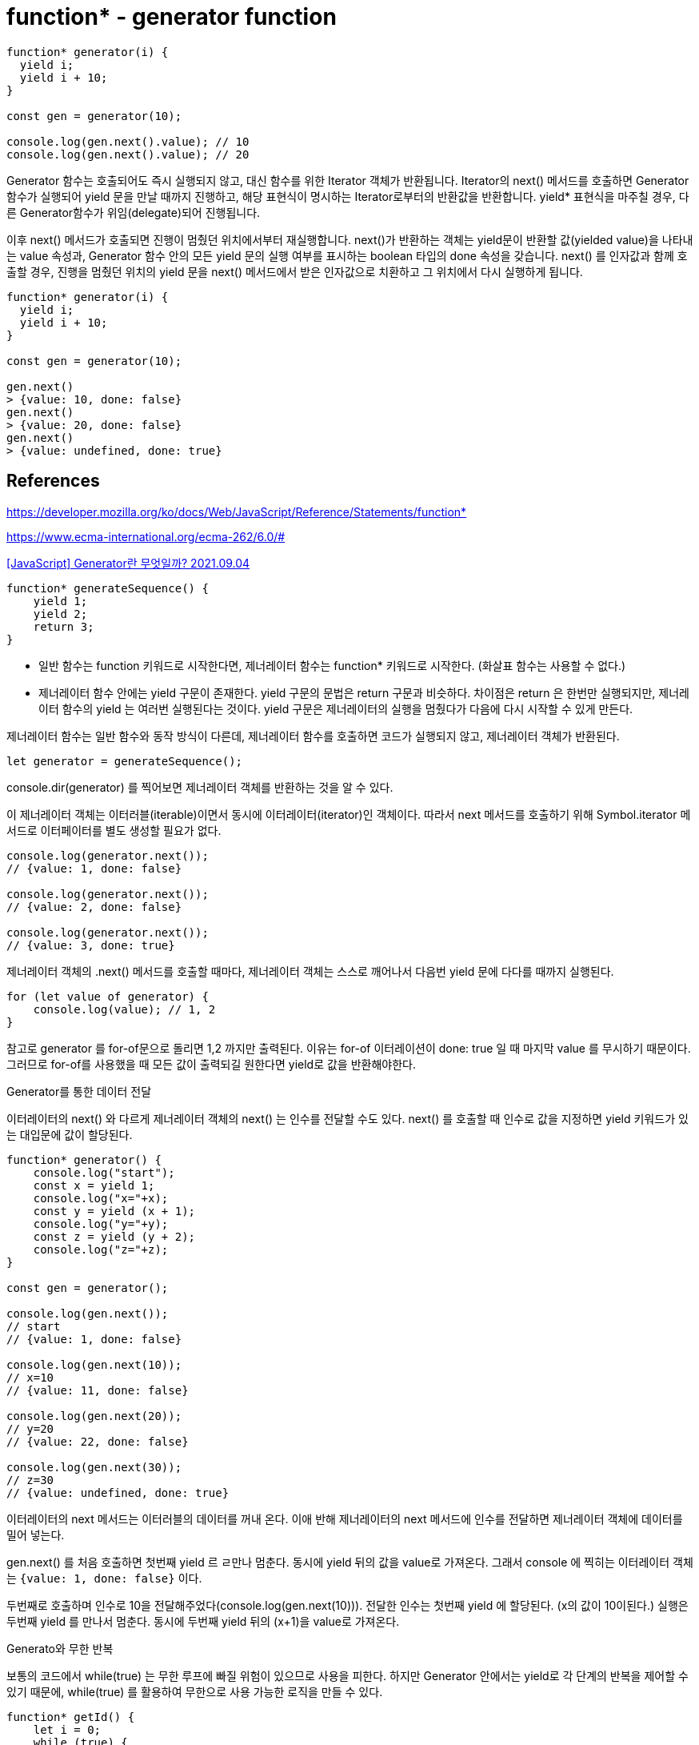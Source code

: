 :hardbreaks:
= function* - generator function

[source,javascript]
----
function* generator(i) {
  yield i;
  yield i + 10;
}

const gen = generator(10);

console.log(gen.next().value); // 10
console.log(gen.next().value); // 20
----

====
Generator 함수는 호출되어도 즉시 실행되지 않고, 대신 함수를 위한 Iterator 객체가 반환됩니다. Iterator의 next() 메서드를 호출하면 Generator 함수가 실행되어 yield 문을 만날 때까지 진행하고, 해당 표현식이 명시하는 Iterator로부터의 반환값을 반환합니다. yield* 표현식을 마주칠 경우, 다른 Generator함수가 위임(delegate)되어 진행됩니다.

이후 next() 메서드가 호출되면 진행이 멈췄던 위치에서부터 재실행합니다. next()가 반환하는 객체는 yield문이 반환할 값(yielded value)을 나타내는 value 속성과, Generator 함수 안의 모든 yield 문의 실행 여부를 표시하는 boolean 타입의 done 속성을 갖습니다. next() 를 인자값과 함께 호출할 경우, 진행을 멈췄던 위치의 yield 문을 next() 메서드에서 받은 인자값으로 치환하고 그 위치에서 다시 실행하게 됩니다.
====

[source,javascript]
----
function* generator(i) {
  yield i;
  yield i + 10;
}

const gen = generator(10);

gen.next()
> {value: 10, done: false}
gen.next()
> {value: 20, done: false}
gen.next()
> {value: undefined, done: true}
----

== References
https://developer.mozilla.org/ko/docs/Web/JavaScript/Reference/Statements/function*

https://www.ecma-international.org/ecma-262/6.0/#


https://leego.tistory.com/entry/Generator%EB%9E%80-%EB%AC%B4%EC%97%87%EC%9D%BC%EA%B9%8C[[JavaScript\] Generator란 무엇일까? 2021.09.04]

[source,js]
----
function* generateSequence() {
    yield 1;
    yield 2;
    return 3;
}
----

* 일반 함수는 function 키워드로 시작한다면, 제너레이터 함수는 function* 키워드로 시작한다. (화살표 함수는 사용할 수 없다.)
* 제너레이터 함수 안에는 yield 구문이 존재한다. yield 구문의 문법은 return 구문과 비슷하다. 차이점은 return 은 한번만 실행되지만, 제너레이터 함수의 yield 는 여러번 실행된다는 것이다. yield 구문은 제너레이터의 실행을 멈췄다가 다음에 다시 시작할 수 있게 만든다.

제너레이터 함수는 일반 함수와 동작 방식이 다른데, 제너레이터 함수를 호출하면 코드가 실행되지 않고, 제너레이터 객체가 반환된다.

[source,js]
----
let generator = generateSequence();
----

console.dir(generator) 를 찍어보면 제너레이터 객체를 반환하는 것을 알 수 있다.

이 제너레이터 객체는 이터러블(iterable)이면서 동시에 이터레이터(iterator)인 객체이다. 따라서 next 메서드를 호출하기 위해 Symbol.iterator 메서드로 이터페이터를 별도 생성할 필요가 없다.

[source,js]
----
console.log(generator.next());
// {value: 1, done: false}

console.log(generator.next());
// {value: 2, done: false}

console.log(generator.next());
// {value: 3, done: true}
----
제너레이터 객체의 .next() 메서드를 호출할 때마다, 제너레이터 객체는 스스로 깨어나서 다음번 yield 문에 다다를 때까지 실행된다.

[source,js]
----
for (let value of generator) {
    console.log(value); // 1, 2
}
----

참고로 generator 를 for-of문으로 돌리면 1,2 까지만 출력된다. 이유는 for-of 이터레이션이 done: true 일 때 마지막 value 를 무시하기 때문이다. 그러므로 for-of를 사용했을 때 모든 값이 출력되길 원한다면 yield로 값을 반환해야한다.

Generator를 통한 데이터 전달

이터레이터의 next() 와 다르게 제너레이터 객체의 next() 는 인수를 전달할 수도 있다. next() 를 호출할 때 인수로 값을 지정하면 yield 키워드가 있는 대입문에 값이 할당된다.

[source,js]
----
function* generator() {
    console.log("start");
    const x = yield 1;
    console.log("x="+x);
    const y = yield (x + 1);
    console.log("y="+y);
    const z = yield (y + 2);
    console.log("z="+z);
}

const gen = generator();

console.log(gen.next());
// start
// {value: 1, done: false}

console.log(gen.next(10));
// x=10
// {value: 11, done: false}

console.log(gen.next(20));
// y=20
// {value: 22, done: false}

console.log(gen.next(30));
// z=30
// {value: undefined, done: true}
----

이터레이터의 next 메서드는 이터러블의 데이터를 꺼내 온다. 이애 반해 제너레이터의 next 메서드에 인수를 전달하면 제너레이터 객체에 데이터를 밀어 넣는다.

gen.next() 를 처음 호출하면 첫번째 yield 르 ㄹ만나 멈춘다. 동시에 yield 뒤의 값을 value로 가져온다. 그래서 console 에 찍히는 이터레이터 객체는 `{value: 1, done: false}` 이다.

두번째로 호출하며 인수로 10을 전달해주었다(console.log(gen.next(10))). 전달한 인수는 첫번째 yield 에 할당된다. (x의 값이 10이된다.) 실행은 두번째 yield 를 만나서 멈춘다. 동시에 두번째 yield 뒤의 (x+1)을 value로 가져온다.

Generato와 무한 반복

보통의 코드에서 while(true) 는 무한 루프에 빠질 위험이 있으므로 사용을 피한다. 하지만 Generator 안에서는 yield로 각 단계의 반복을 제어할 수 있기 때문에, while(true) 를 활용하여 무한으로 사용 가능한 로직을 만들 수 있다.

[source,js]
----
function* getId() {
    let i = 0;
    while (true) {
        yield ++i;
    }
}
const id = getId();

console.log(id.next().value); // 1
console.log(id.next().value); // 2
console.log(id.next().value); // 3
----